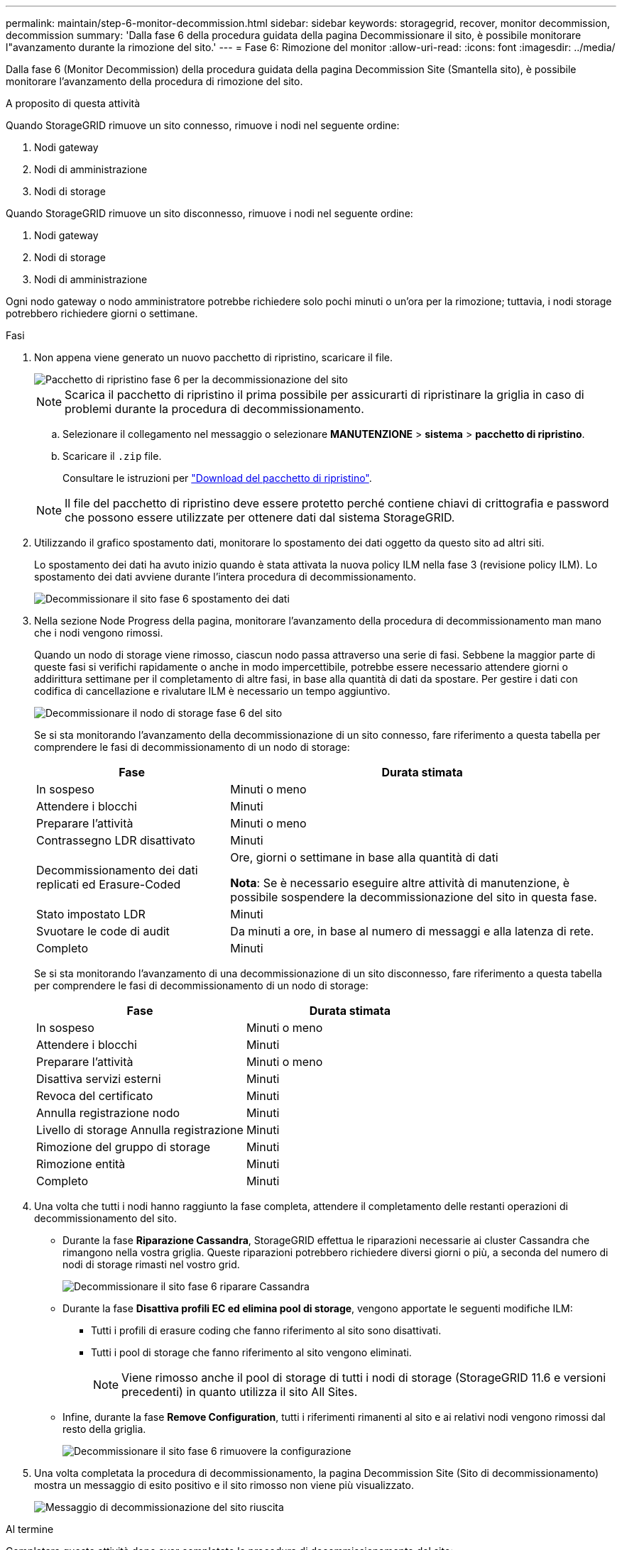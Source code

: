 ---
permalink: maintain/step-6-monitor-decommission.html 
sidebar: sidebar 
keywords: storagegrid, recover, monitor decommission, decommission 
summary: 'Dalla fase 6 della procedura guidata della pagina Decommissionare il sito, è possibile monitorare l"avanzamento durante la rimozione del sito.' 
---
= Fase 6: Rimozione del monitor
:allow-uri-read: 
:icons: font
:imagesdir: ../media/


[role="lead"]
Dalla fase 6 (Monitor Decommission) della procedura guidata della pagina Decommission Site (Smantella sito), è possibile monitorare l'avanzamento della procedura di rimozione del sito.

.A proposito di questa attività
Quando StorageGRID rimuove un sito connesso, rimuove i nodi nel seguente ordine:

. Nodi gateway
. Nodi di amministrazione
. Nodi di storage


Quando StorageGRID rimuove un sito disconnesso, rimuove i nodi nel seguente ordine:

. Nodi gateway
. Nodi di storage
. Nodi di amministrazione


Ogni nodo gateway o nodo amministratore potrebbe richiedere solo pochi minuti o un'ora per la rimozione; tuttavia, i nodi storage potrebbero richiedere giorni o settimane.

.Fasi
. Non appena viene generato un nuovo pacchetto di ripristino, scaricare il file.
+
image::../media/decommission_site_step_6_recovery_package.png[Pacchetto di ripristino fase 6 per la decommissionazione del sito]

+

NOTE: Scarica il pacchetto di ripristino il prima possibile per assicurarti di ripristinare la griglia in caso di problemi durante la procedura di decommissionamento.

+
.. Selezionare il collegamento nel messaggio o selezionare *MANUTENZIONE* > *sistema* > *pacchetto di ripristino*.
.. Scaricare il `.zip` file.
+
Consultare le istruzioni per link:downloading-recovery-package.html["Download del pacchetto di ripristino"].



+

NOTE: Il file del pacchetto di ripristino deve essere protetto perché contiene chiavi di crittografia e password che possono essere utilizzate per ottenere dati dal sistema StorageGRID.

. Utilizzando il grafico spostamento dati, monitorare lo spostamento dei dati oggetto da questo sito ad altri siti.
+
Lo spostamento dei dati ha avuto inizio quando è stata attivata la nuova policy ILM nella fase 3 (revisione policy ILM). Lo spostamento dei dati avviene durante l'intera procedura di decommissionamento.

+
image::../media/decommission_site_step_6_data_movement.png[Decommissionare il sito fase 6 spostamento dei dati]

. Nella sezione Node Progress della pagina, monitorare l'avanzamento della procedura di decommissionamento man mano che i nodi vengono rimossi.
+
Quando un nodo di storage viene rimosso, ciascun nodo passa attraverso una serie di fasi. Sebbene la maggior parte di queste fasi si verifichi rapidamente o anche in modo impercettibile, potrebbe essere necessario attendere giorni o addirittura settimane per il completamento di altre fasi, in base alla quantità di dati da spostare. Per gestire i dati con codifica di cancellazione e rivalutare ILM è necessario un tempo aggiuntivo.

+
image::../media/decommission_site_step_6_storage_node.png[Decommissionare il nodo di storage fase 6 del sito]

+
Se si sta monitorando l'avanzamento della decommissionazione di un sito connesso, fare riferimento a questa tabella per comprendere le fasi di decommissionamento di un nodo di storage:

+
[cols="1a,2a"]
|===
| Fase | Durata stimata 


 a| 
In sospeso
 a| 
Minuti o meno



 a| 
Attendere i blocchi
 a| 
Minuti



 a| 
Preparare l'attività
 a| 
Minuti o meno



 a| 
Contrassegno LDR disattivato
 a| 
Minuti



 a| 
Decommissionamento dei dati replicati ed Erasure-Coded
 a| 
Ore, giorni o settimane in base alla quantità di dati

*Nota*: Se è necessario eseguire altre attività di manutenzione, è possibile sospendere la decommissionazione del sito in questa fase.



 a| 
Stato impostato LDR
 a| 
Minuti



 a| 
Svuotare le code di audit
 a| 
Da minuti a ore, in base al numero di messaggi e alla latenza di rete.



 a| 
Completo
 a| 
Minuti

|===
+
Se si sta monitorando l'avanzamento di una decommissionazione di un sito disconnesso, fare riferimento a questa tabella per comprendere le fasi di decommissionamento di un nodo di storage:

+
[cols="1a,1a"]
|===
| Fase | Durata stimata 


 a| 
In sospeso
 a| 
Minuti o meno



 a| 
Attendere i blocchi
 a| 
Minuti



 a| 
Preparare l'attività
 a| 
Minuti o meno



 a| 
Disattiva servizi esterni
 a| 
Minuti



 a| 
Revoca del certificato
 a| 
Minuti



 a| 
Annulla registrazione nodo
 a| 
Minuti



 a| 
Livello di storage Annulla registrazione
 a| 
Minuti



 a| 
Rimozione del gruppo di storage
 a| 
Minuti



 a| 
Rimozione entità
 a| 
Minuti



 a| 
Completo
 a| 
Minuti

|===
. Una volta che tutti i nodi hanno raggiunto la fase completa, attendere il completamento delle restanti operazioni di decommissionamento del sito.
+
** Durante la fase *Riparazione Cassandra*, StorageGRID effettua le riparazioni necessarie ai cluster Cassandra che rimangono nella vostra griglia. Queste riparazioni potrebbero richiedere diversi giorni o più, a seconda del numero di nodi di storage rimasti nel vostro grid.
+
image::../media/decommission_site_step_6_repair_cassandra.png[Decommissionare il sito fase 6 riparare Cassandra]

** Durante la fase *Disattiva profili EC ed elimina pool di storage*, vengono apportate le seguenti modifiche ILM:
+
*** Tutti i profili di erasure coding che fanno riferimento al sito sono disattivati.
*** Tutti i pool di storage che fanno riferimento al sito vengono eliminati.
+

NOTE: Viene rimosso anche il pool di storage di tutti i nodi di storage (StorageGRID 11.6 e versioni precedenti) in quanto utilizza il sito All Sites.



** Infine, durante la fase *Remove Configuration*, tutti i riferimenti rimanenti al sito e ai relativi nodi vengono rimossi dal resto della griglia.
+
image::../media/decommission_site_step_6_remove_configuration.png[Decommissionare il sito fase 6 rimuovere la configurazione]



. Una volta completata la procedura di decommissionamento, la pagina Decommission Site (Sito di decommissionamento) mostra un messaggio di esito positivo e il sito rimosso non viene più visualizzato.
+
image::../media/decommission_site_success_message.png[Messaggio di decommissionazione del sito riuscita]



.Al termine
Completare queste attività dopo aver completato la procedura di decommissionamento del sito:

* Assicurarsi che i dischi di tutti i nodi di storage nel sito decommissionato siano puliti. Utilizzare uno strumento o un servizio di cancellazione dei dati disponibile in commercio per rimuovere in modo permanente e sicuro i dati dai dischi.
* Se il sito includeva uno o più nodi di amministrazione e l'SSO (Single Sign-on) è attivato per il sistema StorageGRID, rimuovere tutti i trust delle parti che si affidano al sito dai servizi di federazione di Active Directory (ad FS).
* Una volta spenti automaticamente i nodi durante la procedura di decommissionamento del sito connesso, rimuovere le macchine virtuali associate.

